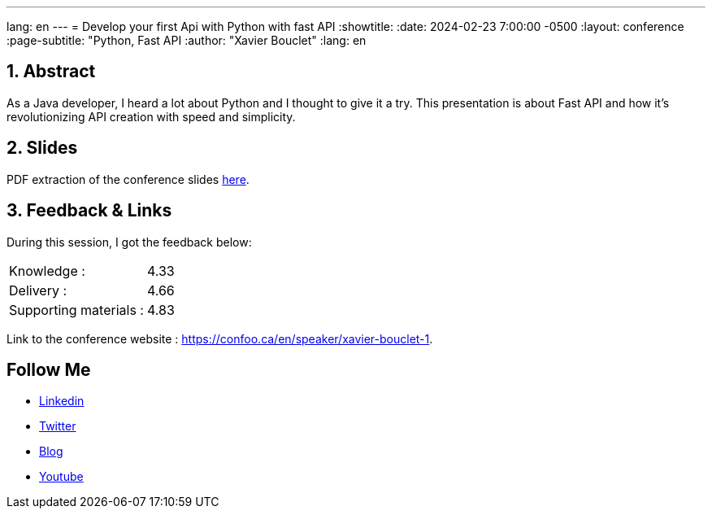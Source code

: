 ---
lang: en
---
= Develop your first Api with Python with fast API
:showtitle:
//:page-excerpt: Excerpt goes here.
//:page-root: ../../../
:date: 2024-02-23 7:00:00 -0500
:layout: conference
//:title: Man must explore, r sand this is exploration at its greatest
:page-subtitle: "Python, Fast API
// :page-background: /img/2023-profil-pic-conference.png
:author: "Xavier Bouclet"
:lang: en

== 1. Abstract

As a Java developer, I heard a lot about Python and I thought to give it a try.
This presentation is about Fast API and how it’s revolutionizing API creation with speed and simplicity.

== 2. Slides

PDF extraction of the conference slides http://xavier.bouclet.com/conferences/2024-02-23-Develop-your-first-Api-with-Python-with-fastAPI.pdf[here].

== 3. Feedback & Links

During this session, I got the feedback below:

[cols="1,1",frame=ends]
|===
1*^|Knowledge :
1*^|4.33

1*^|Delivery :
1*^|4.66

1*^|Supporting materials  :
1*^|4.83
|===

Link to the conference website : https://confoo.ca/en/speaker/xavier-bouclet-1.

== Follow Me

- https://www.linkedin.com/in/🇨🇦-xavier-bouclet-667b0431/[Linkedin]
- https://twitter.com/XavierBOUCLET[Twitter]
- https://www.xavierbouclet.com/[Blog]
- https://www.youtube.com/@xavierbouclet[Youtube]


